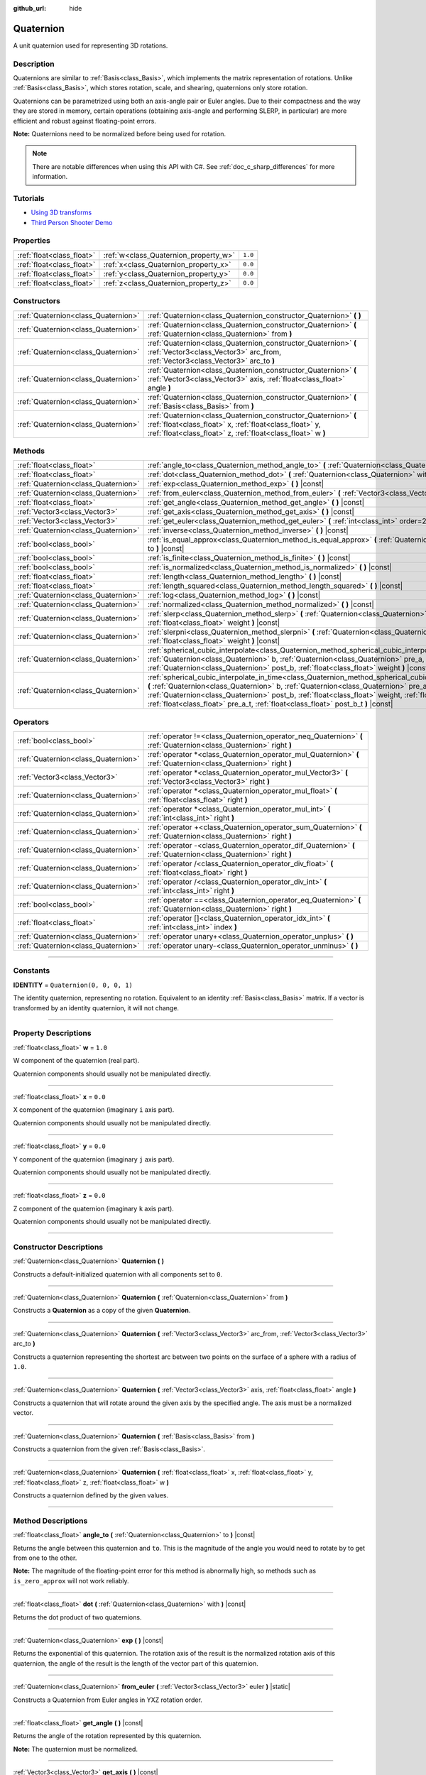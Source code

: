 :github_url: hide

.. DO NOT EDIT THIS FILE!!!
.. Generated automatically from Godot engine sources.
.. Generator: https://github.com/godotengine/godot/tree/master/doc/tools/make_rst.py.
.. XML source: https://github.com/godotengine/godot/tree/master/doc/classes/Quaternion.xml.

.. _class_Quaternion:

Quaternion
==========

A unit quaternion used for representing 3D rotations.

.. rst-class:: classref-introduction-group

Description
-----------

Quaternions are similar to :ref:`Basis<class_Basis>`, which implements the matrix representation of rotations. Unlike :ref:`Basis<class_Basis>`, which stores rotation, scale, and shearing, quaternions only store rotation.

Quaternions can be parametrized using both an axis-angle pair or Euler angles. Due to their compactness and the way they are stored in memory, certain operations (obtaining axis-angle and performing SLERP, in particular) are more efficient and robust against floating-point errors.

\ **Note:** Quaternions need to be normalized before being used for rotation.

.. note::

	There are notable differences when using this API with C#. See :ref:`doc_c_sharp_differences` for more information.

.. rst-class:: classref-introduction-group

Tutorials
---------

- `Using 3D transforms <../tutorials/3d/using_transforms.html#interpolating-with-quaternions>`__

- `Third Person Shooter Demo <https://godotengine.org/asset-library/asset/678>`__

.. rst-class:: classref-reftable-group

Properties
----------

.. table::
   :widths: auto

   +---------------------------+---------------------------------------+---------+
   | :ref:`float<class_float>` | :ref:`w<class_Quaternion_property_w>` | ``1.0`` |
   +---------------------------+---------------------------------------+---------+
   | :ref:`float<class_float>` | :ref:`x<class_Quaternion_property_x>` | ``0.0`` |
   +---------------------------+---------------------------------------+---------+
   | :ref:`float<class_float>` | :ref:`y<class_Quaternion_property_y>` | ``0.0`` |
   +---------------------------+---------------------------------------+---------+
   | :ref:`float<class_float>` | :ref:`z<class_Quaternion_property_z>` | ``0.0`` |
   +---------------------------+---------------------------------------+---------+

.. rst-class:: classref-reftable-group

Constructors
------------

.. table::
   :widths: auto

   +-------------------------------------+-------------------------------------------------------------------------------------------------------------------------------------------------------------------------------------------+
   | :ref:`Quaternion<class_Quaternion>` | :ref:`Quaternion<class_Quaternion_constructor_Quaternion>` **(** **)**                                                                                                                    |
   +-------------------------------------+-------------------------------------------------------------------------------------------------------------------------------------------------------------------------------------------+
   | :ref:`Quaternion<class_Quaternion>` | :ref:`Quaternion<class_Quaternion_constructor_Quaternion>` **(** :ref:`Quaternion<class_Quaternion>` from **)**                                                                           |
   +-------------------------------------+-------------------------------------------------------------------------------------------------------------------------------------------------------------------------------------------+
   | :ref:`Quaternion<class_Quaternion>` | :ref:`Quaternion<class_Quaternion_constructor_Quaternion>` **(** :ref:`Vector3<class_Vector3>` arc_from, :ref:`Vector3<class_Vector3>` arc_to **)**                                       |
   +-------------------------------------+-------------------------------------------------------------------------------------------------------------------------------------------------------------------------------------------+
   | :ref:`Quaternion<class_Quaternion>` | :ref:`Quaternion<class_Quaternion_constructor_Quaternion>` **(** :ref:`Vector3<class_Vector3>` axis, :ref:`float<class_float>` angle **)**                                                |
   +-------------------------------------+-------------------------------------------------------------------------------------------------------------------------------------------------------------------------------------------+
   | :ref:`Quaternion<class_Quaternion>` | :ref:`Quaternion<class_Quaternion_constructor_Quaternion>` **(** :ref:`Basis<class_Basis>` from **)**                                                                                     |
   +-------------------------------------+-------------------------------------------------------------------------------------------------------------------------------------------------------------------------------------------+
   | :ref:`Quaternion<class_Quaternion>` | :ref:`Quaternion<class_Quaternion_constructor_Quaternion>` **(** :ref:`float<class_float>` x, :ref:`float<class_float>` y, :ref:`float<class_float>` z, :ref:`float<class_float>` w **)** |
   +-------------------------------------+-------------------------------------------------------------------------------------------------------------------------------------------------------------------------------------------+

.. rst-class:: classref-reftable-group

Methods
-------

.. table::
   :widths: auto

   +-------------------------------------+--------------------------------------------------------------------------------------------------------------------------------------------------------------------------------------------------------------------------------------------------------------------------------------------------------------------------------------------------------------------------------------------------+
   | :ref:`float<class_float>`           | :ref:`angle_to<class_Quaternion_method_angle_to>` **(** :ref:`Quaternion<class_Quaternion>` to **)** |const|                                                                                                                                                                                                                                                                                     |
   +-------------------------------------+--------------------------------------------------------------------------------------------------------------------------------------------------------------------------------------------------------------------------------------------------------------------------------------------------------------------------------------------------------------------------------------------------+
   | :ref:`float<class_float>`           | :ref:`dot<class_Quaternion_method_dot>` **(** :ref:`Quaternion<class_Quaternion>` with **)** |const|                                                                                                                                                                                                                                                                                             |
   +-------------------------------------+--------------------------------------------------------------------------------------------------------------------------------------------------------------------------------------------------------------------------------------------------------------------------------------------------------------------------------------------------------------------------------------------------+
   | :ref:`Quaternion<class_Quaternion>` | :ref:`exp<class_Quaternion_method_exp>` **(** **)** |const|                                                                                                                                                                                                                                                                                                                                      |
   +-------------------------------------+--------------------------------------------------------------------------------------------------------------------------------------------------------------------------------------------------------------------------------------------------------------------------------------------------------------------------------------------------------------------------------------------------+
   | :ref:`Quaternion<class_Quaternion>` | :ref:`from_euler<class_Quaternion_method_from_euler>` **(** :ref:`Vector3<class_Vector3>` euler **)** |static|                                                                                                                                                                                                                                                                                   |
   +-------------------------------------+--------------------------------------------------------------------------------------------------------------------------------------------------------------------------------------------------------------------------------------------------------------------------------------------------------------------------------------------------------------------------------------------------+
   | :ref:`float<class_float>`           | :ref:`get_angle<class_Quaternion_method_get_angle>` **(** **)** |const|                                                                                                                                                                                                                                                                                                                          |
   +-------------------------------------+--------------------------------------------------------------------------------------------------------------------------------------------------------------------------------------------------------------------------------------------------------------------------------------------------------------------------------------------------------------------------------------------------+
   | :ref:`Vector3<class_Vector3>`       | :ref:`get_axis<class_Quaternion_method_get_axis>` **(** **)** |const|                                                                                                                                                                                                                                                                                                                            |
   +-------------------------------------+--------------------------------------------------------------------------------------------------------------------------------------------------------------------------------------------------------------------------------------------------------------------------------------------------------------------------------------------------------------------------------------------------+
   | :ref:`Vector3<class_Vector3>`       | :ref:`get_euler<class_Quaternion_method_get_euler>` **(** :ref:`int<class_int>` order=2 **)** |const|                                                                                                                                                                                                                                                                                            |
   +-------------------------------------+--------------------------------------------------------------------------------------------------------------------------------------------------------------------------------------------------------------------------------------------------------------------------------------------------------------------------------------------------------------------------------------------------+
   | :ref:`Quaternion<class_Quaternion>` | :ref:`inverse<class_Quaternion_method_inverse>` **(** **)** |const|                                                                                                                                                                                                                                                                                                                              |
   +-------------------------------------+--------------------------------------------------------------------------------------------------------------------------------------------------------------------------------------------------------------------------------------------------------------------------------------------------------------------------------------------------------------------------------------------------+
   | :ref:`bool<class_bool>`             | :ref:`is_equal_approx<class_Quaternion_method_is_equal_approx>` **(** :ref:`Quaternion<class_Quaternion>` to **)** |const|                                                                                                                                                                                                                                                                       |
   +-------------------------------------+--------------------------------------------------------------------------------------------------------------------------------------------------------------------------------------------------------------------------------------------------------------------------------------------------------------------------------------------------------------------------------------------------+
   | :ref:`bool<class_bool>`             | :ref:`is_finite<class_Quaternion_method_is_finite>` **(** **)** |const|                                                                                                                                                                                                                                                                                                                          |
   +-------------------------------------+--------------------------------------------------------------------------------------------------------------------------------------------------------------------------------------------------------------------------------------------------------------------------------------------------------------------------------------------------------------------------------------------------+
   | :ref:`bool<class_bool>`             | :ref:`is_normalized<class_Quaternion_method_is_normalized>` **(** **)** |const|                                                                                                                                                                                                                                                                                                                  |
   +-------------------------------------+--------------------------------------------------------------------------------------------------------------------------------------------------------------------------------------------------------------------------------------------------------------------------------------------------------------------------------------------------------------------------------------------------+
   | :ref:`float<class_float>`           | :ref:`length<class_Quaternion_method_length>` **(** **)** |const|                                                                                                                                                                                                                                                                                                                                |
   +-------------------------------------+--------------------------------------------------------------------------------------------------------------------------------------------------------------------------------------------------------------------------------------------------------------------------------------------------------------------------------------------------------------------------------------------------+
   | :ref:`float<class_float>`           | :ref:`length_squared<class_Quaternion_method_length_squared>` **(** **)** |const|                                                                                                                                                                                                                                                                                                                |
   +-------------------------------------+--------------------------------------------------------------------------------------------------------------------------------------------------------------------------------------------------------------------------------------------------------------------------------------------------------------------------------------------------------------------------------------------------+
   | :ref:`Quaternion<class_Quaternion>` | :ref:`log<class_Quaternion_method_log>` **(** **)** |const|                                                                                                                                                                                                                                                                                                                                      |
   +-------------------------------------+--------------------------------------------------------------------------------------------------------------------------------------------------------------------------------------------------------------------------------------------------------------------------------------------------------------------------------------------------------------------------------------------------+
   | :ref:`Quaternion<class_Quaternion>` | :ref:`normalized<class_Quaternion_method_normalized>` **(** **)** |const|                                                                                                                                                                                                                                                                                                                        |
   +-------------------------------------+--------------------------------------------------------------------------------------------------------------------------------------------------------------------------------------------------------------------------------------------------------------------------------------------------------------------------------------------------------------------------------------------------+
   | :ref:`Quaternion<class_Quaternion>` | :ref:`slerp<class_Quaternion_method_slerp>` **(** :ref:`Quaternion<class_Quaternion>` to, :ref:`float<class_float>` weight **)** |const|                                                                                                                                                                                                                                                         |
   +-------------------------------------+--------------------------------------------------------------------------------------------------------------------------------------------------------------------------------------------------------------------------------------------------------------------------------------------------------------------------------------------------------------------------------------------------+
   | :ref:`Quaternion<class_Quaternion>` | :ref:`slerpni<class_Quaternion_method_slerpni>` **(** :ref:`Quaternion<class_Quaternion>` to, :ref:`float<class_float>` weight **)** |const|                                                                                                                                                                                                                                                     |
   +-------------------------------------+--------------------------------------------------------------------------------------------------------------------------------------------------------------------------------------------------------------------------------------------------------------------------------------------------------------------------------------------------------------------------------------------------+
   | :ref:`Quaternion<class_Quaternion>` | :ref:`spherical_cubic_interpolate<class_Quaternion_method_spherical_cubic_interpolate>` **(** :ref:`Quaternion<class_Quaternion>` b, :ref:`Quaternion<class_Quaternion>` pre_a, :ref:`Quaternion<class_Quaternion>` post_b, :ref:`float<class_float>` weight **)** |const|                                                                                                                       |
   +-------------------------------------+--------------------------------------------------------------------------------------------------------------------------------------------------------------------------------------------------------------------------------------------------------------------------------------------------------------------------------------------------------------------------------------------------+
   | :ref:`Quaternion<class_Quaternion>` | :ref:`spherical_cubic_interpolate_in_time<class_Quaternion_method_spherical_cubic_interpolate_in_time>` **(** :ref:`Quaternion<class_Quaternion>` b, :ref:`Quaternion<class_Quaternion>` pre_a, :ref:`Quaternion<class_Quaternion>` post_b, :ref:`float<class_float>` weight, :ref:`float<class_float>` b_t, :ref:`float<class_float>` pre_a_t, :ref:`float<class_float>` post_b_t **)** |const| |
   +-------------------------------------+--------------------------------------------------------------------------------------------------------------------------------------------------------------------------------------------------------------------------------------------------------------------------------------------------------------------------------------------------------------------------------------------------+

.. rst-class:: classref-reftable-group

Operators
---------

.. table::
   :widths: auto

   +-------------------------------------+--------------------------------------------------------------------------------------------------------------------+
   | :ref:`bool<class_bool>`             | :ref:`operator !=<class_Quaternion_operator_neq_Quaternion>` **(** :ref:`Quaternion<class_Quaternion>` right **)** |
   +-------------------------------------+--------------------------------------------------------------------------------------------------------------------+
   | :ref:`Quaternion<class_Quaternion>` | :ref:`operator *<class_Quaternion_operator_mul_Quaternion>` **(** :ref:`Quaternion<class_Quaternion>` right **)**  |
   +-------------------------------------+--------------------------------------------------------------------------------------------------------------------+
   | :ref:`Vector3<class_Vector3>`       | :ref:`operator *<class_Quaternion_operator_mul_Vector3>` **(** :ref:`Vector3<class_Vector3>` right **)**           |
   +-------------------------------------+--------------------------------------------------------------------------------------------------------------------+
   | :ref:`Quaternion<class_Quaternion>` | :ref:`operator *<class_Quaternion_operator_mul_float>` **(** :ref:`float<class_float>` right **)**                 |
   +-------------------------------------+--------------------------------------------------------------------------------------------------------------------+
   | :ref:`Quaternion<class_Quaternion>` | :ref:`operator *<class_Quaternion_operator_mul_int>` **(** :ref:`int<class_int>` right **)**                       |
   +-------------------------------------+--------------------------------------------------------------------------------------------------------------------+
   | :ref:`Quaternion<class_Quaternion>` | :ref:`operator +<class_Quaternion_operator_sum_Quaternion>` **(** :ref:`Quaternion<class_Quaternion>` right **)**  |
   +-------------------------------------+--------------------------------------------------------------------------------------------------------------------+
   | :ref:`Quaternion<class_Quaternion>` | :ref:`operator -<class_Quaternion_operator_dif_Quaternion>` **(** :ref:`Quaternion<class_Quaternion>` right **)**  |
   +-------------------------------------+--------------------------------------------------------------------------------------------------------------------+
   | :ref:`Quaternion<class_Quaternion>` | :ref:`operator /<class_Quaternion_operator_div_float>` **(** :ref:`float<class_float>` right **)**                 |
   +-------------------------------------+--------------------------------------------------------------------------------------------------------------------+
   | :ref:`Quaternion<class_Quaternion>` | :ref:`operator /<class_Quaternion_operator_div_int>` **(** :ref:`int<class_int>` right **)**                       |
   +-------------------------------------+--------------------------------------------------------------------------------------------------------------------+
   | :ref:`bool<class_bool>`             | :ref:`operator ==<class_Quaternion_operator_eq_Quaternion>` **(** :ref:`Quaternion<class_Quaternion>` right **)**  |
   +-------------------------------------+--------------------------------------------------------------------------------------------------------------------+
   | :ref:`float<class_float>`           | :ref:`operator []<class_Quaternion_operator_idx_int>` **(** :ref:`int<class_int>` index **)**                      |
   +-------------------------------------+--------------------------------------------------------------------------------------------------------------------+
   | :ref:`Quaternion<class_Quaternion>` | :ref:`operator unary+<class_Quaternion_operator_unplus>` **(** **)**                                               |
   +-------------------------------------+--------------------------------------------------------------------------------------------------------------------+
   | :ref:`Quaternion<class_Quaternion>` | :ref:`operator unary-<class_Quaternion_operator_unminus>` **(** **)**                                              |
   +-------------------------------------+--------------------------------------------------------------------------------------------------------------------+

.. rst-class:: classref-section-separator

----

.. rst-class:: classref-descriptions-group

Constants
---------

.. _class_Quaternion_constant_IDENTITY:

.. rst-class:: classref-constant

**IDENTITY** = ``Quaternion(0, 0, 0, 1)``

The identity quaternion, representing no rotation. Equivalent to an identity :ref:`Basis<class_Basis>` matrix. If a vector is transformed by an identity quaternion, it will not change.

.. rst-class:: classref-section-separator

----

.. rst-class:: classref-descriptions-group

Property Descriptions
---------------------

.. _class_Quaternion_property_w:

.. rst-class:: classref-property

:ref:`float<class_float>` **w** = ``1.0``

W component of the quaternion (real part).

Quaternion components should usually not be manipulated directly.

.. rst-class:: classref-item-separator

----

.. _class_Quaternion_property_x:

.. rst-class:: classref-property

:ref:`float<class_float>` **x** = ``0.0``

X component of the quaternion (imaginary ``i`` axis part).

Quaternion components should usually not be manipulated directly.

.. rst-class:: classref-item-separator

----

.. _class_Quaternion_property_y:

.. rst-class:: classref-property

:ref:`float<class_float>` **y** = ``0.0``

Y component of the quaternion (imaginary ``j`` axis part).

Quaternion components should usually not be manipulated directly.

.. rst-class:: classref-item-separator

----

.. _class_Quaternion_property_z:

.. rst-class:: classref-property

:ref:`float<class_float>` **z** = ``0.0``

Z component of the quaternion (imaginary ``k`` axis part).

Quaternion components should usually not be manipulated directly.

.. rst-class:: classref-section-separator

----

.. rst-class:: classref-descriptions-group

Constructor Descriptions
------------------------

.. _class_Quaternion_constructor_Quaternion:

.. rst-class:: classref-constructor

:ref:`Quaternion<class_Quaternion>` **Quaternion** **(** **)**

Constructs a default-initialized quaternion with all components set to ``0``.

.. rst-class:: classref-item-separator

----

.. rst-class:: classref-constructor

:ref:`Quaternion<class_Quaternion>` **Quaternion** **(** :ref:`Quaternion<class_Quaternion>` from **)**

Constructs a **Quaternion** as a copy of the given **Quaternion**.

.. rst-class:: classref-item-separator

----

.. rst-class:: classref-constructor

:ref:`Quaternion<class_Quaternion>` **Quaternion** **(** :ref:`Vector3<class_Vector3>` arc_from, :ref:`Vector3<class_Vector3>` arc_to **)**

Constructs a quaternion representing the shortest arc between two points on the surface of a sphere with a radius of ``1.0``.

.. rst-class:: classref-item-separator

----

.. rst-class:: classref-constructor

:ref:`Quaternion<class_Quaternion>` **Quaternion** **(** :ref:`Vector3<class_Vector3>` axis, :ref:`float<class_float>` angle **)**

Constructs a quaternion that will rotate around the given axis by the specified angle. The axis must be a normalized vector.

.. rst-class:: classref-item-separator

----

.. rst-class:: classref-constructor

:ref:`Quaternion<class_Quaternion>` **Quaternion** **(** :ref:`Basis<class_Basis>` from **)**

Constructs a quaternion from the given :ref:`Basis<class_Basis>`.

.. rst-class:: classref-item-separator

----

.. rst-class:: classref-constructor

:ref:`Quaternion<class_Quaternion>` **Quaternion** **(** :ref:`float<class_float>` x, :ref:`float<class_float>` y, :ref:`float<class_float>` z, :ref:`float<class_float>` w **)**

Constructs a quaternion defined by the given values.

.. rst-class:: classref-section-separator

----

.. rst-class:: classref-descriptions-group

Method Descriptions
-------------------

.. _class_Quaternion_method_angle_to:

.. rst-class:: classref-method

:ref:`float<class_float>` **angle_to** **(** :ref:`Quaternion<class_Quaternion>` to **)** |const|

Returns the angle between this quaternion and ``to``. This is the magnitude of the angle you would need to rotate by to get from one to the other.

\ **Note:** The magnitude of the floating-point error for this method is abnormally high, so methods such as ``is_zero_approx`` will not work reliably.

.. rst-class:: classref-item-separator

----

.. _class_Quaternion_method_dot:

.. rst-class:: classref-method

:ref:`float<class_float>` **dot** **(** :ref:`Quaternion<class_Quaternion>` with **)** |const|

Returns the dot product of two quaternions.

.. rst-class:: classref-item-separator

----

.. _class_Quaternion_method_exp:

.. rst-class:: classref-method

:ref:`Quaternion<class_Quaternion>` **exp** **(** **)** |const|

Returns the exponential of this quaternion. The rotation axis of the result is the normalized rotation axis of this quaternion, the angle of the result is the length of the vector part of this quaternion.

.. rst-class:: classref-item-separator

----

.. _class_Quaternion_method_from_euler:

.. rst-class:: classref-method

:ref:`Quaternion<class_Quaternion>` **from_euler** **(** :ref:`Vector3<class_Vector3>` euler **)** |static|

Constructs a Quaternion from Euler angles in YXZ rotation order.

.. rst-class:: classref-item-separator

----

.. _class_Quaternion_method_get_angle:

.. rst-class:: classref-method

:ref:`float<class_float>` **get_angle** **(** **)** |const|

Returns the angle of the rotation represented by this quaternion.

\ **Note:** The quaternion must be normalized.

.. rst-class:: classref-item-separator

----

.. _class_Quaternion_method_get_axis:

.. rst-class:: classref-method

:ref:`Vector3<class_Vector3>` **get_axis** **(** **)** |const|

Returns the rotation axis of the rotation represented by this quaternion.

.. rst-class:: classref-item-separator

----

.. _class_Quaternion_method_get_euler:

.. rst-class:: classref-method

:ref:`Vector3<class_Vector3>` **get_euler** **(** :ref:`int<class_int>` order=2 **)** |const|

Returns the quaternion's rotation in the form of Euler angles. The Euler order depends on the ``order`` parameter, for example using the YXZ convention: since this method decomposes, first Z, then X, and Y last. See the :ref:`EulerOrder<enum_@GlobalScope_EulerOrder>` enum for possible values. The returned vector contains the rotation angles in the format (X angle, Y angle, Z angle).

.. rst-class:: classref-item-separator

----

.. _class_Quaternion_method_inverse:

.. rst-class:: classref-method

:ref:`Quaternion<class_Quaternion>` **inverse** **(** **)** |const|

Returns the inverse of the quaternion.

.. rst-class:: classref-item-separator

----

.. _class_Quaternion_method_is_equal_approx:

.. rst-class:: classref-method

:ref:`bool<class_bool>` **is_equal_approx** **(** :ref:`Quaternion<class_Quaternion>` to **)** |const|

Returns ``true`` if this quaternion and ``to`` are approximately equal, by running :ref:`@GlobalScope.is_equal_approx<class_@GlobalScope_method_is_equal_approx>` on each component.

.. rst-class:: classref-item-separator

----

.. _class_Quaternion_method_is_finite:

.. rst-class:: classref-method

:ref:`bool<class_bool>` **is_finite** **(** **)** |const|

Returns ``true`` if this quaternion is finite, by calling :ref:`@GlobalScope.is_finite<class_@GlobalScope_method_is_finite>` on each component.

.. rst-class:: classref-item-separator

----

.. _class_Quaternion_method_is_normalized:

.. rst-class:: classref-method

:ref:`bool<class_bool>` **is_normalized** **(** **)** |const|

Returns whether the quaternion is normalized or not.

.. rst-class:: classref-item-separator

----

.. _class_Quaternion_method_length:

.. rst-class:: classref-method

:ref:`float<class_float>` **length** **(** **)** |const|

Returns the length of the quaternion.

.. rst-class:: classref-item-separator

----

.. _class_Quaternion_method_length_squared:

.. rst-class:: classref-method

:ref:`float<class_float>` **length_squared** **(** **)** |const|

Returns the length of the quaternion, squared.

.. rst-class:: classref-item-separator

----

.. _class_Quaternion_method_log:

.. rst-class:: classref-method

:ref:`Quaternion<class_Quaternion>` **log** **(** **)** |const|

Returns the logarithm of this quaternion. The vector part of the result is the rotation axis of this quaternion multiplied by its rotation angle, the real part of the result is zero.

.. rst-class:: classref-item-separator

----

.. _class_Quaternion_method_normalized:

.. rst-class:: classref-method

:ref:`Quaternion<class_Quaternion>` **normalized** **(** **)** |const|

Returns a copy of the quaternion, normalized to unit length.

.. rst-class:: classref-item-separator

----

.. _class_Quaternion_method_slerp:

.. rst-class:: classref-method

:ref:`Quaternion<class_Quaternion>` **slerp** **(** :ref:`Quaternion<class_Quaternion>` to, :ref:`float<class_float>` weight **)** |const|

Returns the result of the spherical linear interpolation between this quaternion and ``to`` by amount ``weight``.

\ **Note:** Both quaternions must be normalized.

.. rst-class:: classref-item-separator

----

.. _class_Quaternion_method_slerpni:

.. rst-class:: classref-method

:ref:`Quaternion<class_Quaternion>` **slerpni** **(** :ref:`Quaternion<class_Quaternion>` to, :ref:`float<class_float>` weight **)** |const|

Returns the result of the spherical linear interpolation between this quaternion and ``to`` by amount ``weight``, but without checking if the rotation path is not bigger than 90 degrees.

.. rst-class:: classref-item-separator

----

.. _class_Quaternion_method_spherical_cubic_interpolate:

.. rst-class:: classref-method

:ref:`Quaternion<class_Quaternion>` **spherical_cubic_interpolate** **(** :ref:`Quaternion<class_Quaternion>` b, :ref:`Quaternion<class_Quaternion>` pre_a, :ref:`Quaternion<class_Quaternion>` post_b, :ref:`float<class_float>` weight **)** |const|

Performs a spherical cubic interpolation between quaternions ``pre_a``, this vector, ``b``, and ``post_b``, by the given amount ``weight``.

.. rst-class:: classref-item-separator

----

.. _class_Quaternion_method_spherical_cubic_interpolate_in_time:

.. rst-class:: classref-method

:ref:`Quaternion<class_Quaternion>` **spherical_cubic_interpolate_in_time** **(** :ref:`Quaternion<class_Quaternion>` b, :ref:`Quaternion<class_Quaternion>` pre_a, :ref:`Quaternion<class_Quaternion>` post_b, :ref:`float<class_float>` weight, :ref:`float<class_float>` b_t, :ref:`float<class_float>` pre_a_t, :ref:`float<class_float>` post_b_t **)** |const|

Performs a spherical cubic interpolation between quaternions ``pre_a``, this vector, ``b``, and ``post_b``, by the given amount ``weight``.

It can perform smoother interpolation than :ref:`spherical_cubic_interpolate<class_Quaternion_method_spherical_cubic_interpolate>` by the time values.

.. rst-class:: classref-section-separator

----

.. rst-class:: classref-descriptions-group

Operator Descriptions
---------------------

.. _class_Quaternion_operator_neq_Quaternion:

.. rst-class:: classref-operator

:ref:`bool<class_bool>` **operator !=** **(** :ref:`Quaternion<class_Quaternion>` right **)**

Returns ``true`` if the quaternions are not equal.

\ **Note:** Due to floating-point precision errors, consider using :ref:`is_equal_approx<class_Quaternion_method_is_equal_approx>` instead, which is more reliable.

.. rst-class:: classref-item-separator

----

.. _class_Quaternion_operator_mul_Quaternion:

.. rst-class:: classref-operator

:ref:`Quaternion<class_Quaternion>` **operator *** **(** :ref:`Quaternion<class_Quaternion>` right **)**

Composes these two quaternions by multiplying them together. This has the effect of rotating the second quaternion (the child) by the first quaternion (the parent).

.. rst-class:: classref-item-separator

----

.. _class_Quaternion_operator_mul_Vector3:

.. rst-class:: classref-operator

:ref:`Vector3<class_Vector3>` **operator *** **(** :ref:`Vector3<class_Vector3>` right **)**

Rotates (multiplies) the :ref:`Vector3<class_Vector3>` by the given **Quaternion**.

.. rst-class:: classref-item-separator

----

.. _class_Quaternion_operator_mul_float:

.. rst-class:: classref-operator

:ref:`Quaternion<class_Quaternion>` **operator *** **(** :ref:`float<class_float>` right **)**

Multiplies each component of the **Quaternion** by the given value. This operation is not meaningful on its own, but it can be used as a part of a larger expression.

.. rst-class:: classref-item-separator

----

.. _class_Quaternion_operator_mul_int:

.. rst-class:: classref-operator

:ref:`Quaternion<class_Quaternion>` **operator *** **(** :ref:`int<class_int>` right **)**

Multiplies each component of the **Quaternion** by the given value. This operation is not meaningful on its own, but it can be used as a part of a larger expression.

.. rst-class:: classref-item-separator

----

.. _class_Quaternion_operator_sum_Quaternion:

.. rst-class:: classref-operator

:ref:`Quaternion<class_Quaternion>` **operator +** **(** :ref:`Quaternion<class_Quaternion>` right **)**

Adds each component of the left **Quaternion** to the right **Quaternion**. This operation is not meaningful on its own, but it can be used as a part of a larger expression, such as approximating an intermediate rotation between two nearby rotations.

.. rst-class:: classref-item-separator

----

.. _class_Quaternion_operator_dif_Quaternion:

.. rst-class:: classref-operator

:ref:`Quaternion<class_Quaternion>` **operator -** **(** :ref:`Quaternion<class_Quaternion>` right **)**

Subtracts each component of the left **Quaternion** by the right **Quaternion**. This operation is not meaningful on its own, but it can be used as a part of a larger expression.

.. rst-class:: classref-item-separator

----

.. _class_Quaternion_operator_div_float:

.. rst-class:: classref-operator

:ref:`Quaternion<class_Quaternion>` **operator /** **(** :ref:`float<class_float>` right **)**

Divides each component of the **Quaternion** by the given value. This operation is not meaningful on its own, but it can be used as a part of a larger expression.

.. rst-class:: classref-item-separator

----

.. _class_Quaternion_operator_div_int:

.. rst-class:: classref-operator

:ref:`Quaternion<class_Quaternion>` **operator /** **(** :ref:`int<class_int>` right **)**

Divides each component of the **Quaternion** by the given value. This operation is not meaningful on its own, but it can be used as a part of a larger expression.

.. rst-class:: classref-item-separator

----

.. _class_Quaternion_operator_eq_Quaternion:

.. rst-class:: classref-operator

:ref:`bool<class_bool>` **operator ==** **(** :ref:`Quaternion<class_Quaternion>` right **)**

Returns ``true`` if the quaternions are exactly equal.

\ **Note:** Due to floating-point precision errors, consider using :ref:`is_equal_approx<class_Quaternion_method_is_equal_approx>` instead, which is more reliable.

.. rst-class:: classref-item-separator

----

.. _class_Quaternion_operator_idx_int:

.. rst-class:: classref-operator

:ref:`float<class_float>` **operator []** **(** :ref:`int<class_int>` index **)**

Access quaternion components using their index. ``q[0]`` is equivalent to ``q.x``, ``q[1]`` is equivalent to ``q.y``, ``q[2]`` is equivalent to ``q.z``, and ``q[3]`` is equivalent to ``q.w``.

.. rst-class:: classref-item-separator

----

.. _class_Quaternion_operator_unplus:

.. rst-class:: classref-operator

:ref:`Quaternion<class_Quaternion>` **operator unary+** **(** **)**

Returns the same value as if the ``+`` was not there. Unary ``+`` does nothing, but sometimes it can make your code more readable.

.. rst-class:: classref-item-separator

----

.. _class_Quaternion_operator_unminus:

.. rst-class:: classref-operator

:ref:`Quaternion<class_Quaternion>` **operator unary-** **(** **)**

Returns the negative value of the **Quaternion**. This is the same as writing ``Quaternion(-q.x, -q.y, -q.z, -q.w)``. This operation results in a quaternion that represents the same rotation.

.. |virtual| replace:: :abbr:`virtual (This method should typically be overridden by the user to have any effect.)`
.. |const| replace:: :abbr:`const (This method has no side effects. It doesn't modify any of the instance's member variables.)`
.. |vararg| replace:: :abbr:`vararg (This method accepts any number of arguments after the ones described here.)`
.. |constructor| replace:: :abbr:`constructor (This method is used to construct a type.)`
.. |static| replace:: :abbr:`static (This method doesn't need an instance to be called, so it can be called directly using the class name.)`
.. |operator| replace:: :abbr:`operator (This method describes a valid operator to use with this type as left-hand operand.)`
.. |bitfield| replace:: :abbr:`BitField (This value is an integer composed as a bitmask of the following flags.)`
